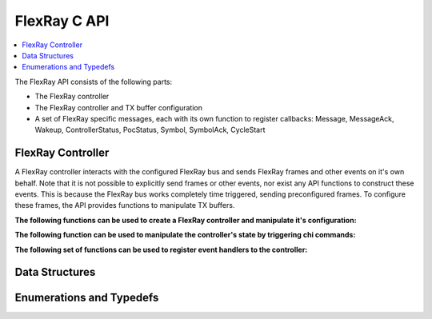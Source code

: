 FlexRay C API
-------

.. contents::
   :local:
   :depth: 3

The FlexRay API consists of the following parts:

* The FlexRay controller
* The FlexRay controller and TX buffer configuration
* A set of FlexRay specific messages, each with its own function to register callbacks: 
  Message, MessageAck, Wakeup, ControllerStatus, PocStatus, Symbol, SymbolAck, CycleStart
  
 
FlexRay Controller
~~~~~~~~~~~~~~~~~~
A FlexRay controller interacts with the configured FlexRay bus and sends FlexRay frames and other events on it's own behalf.
Note that it is not possible to explicitly send frames or other events, nor exist any API functions to construct these events.
This is because the FlexRay bus works completely time triggered, sending preconfigured frames.
To configure these frames, the API provides functions to manipulate TX buffers.

**The following functions can be used to create a FlexRay controller and manipulate it's configuration:**

.. doxygenfunction:: ib_Flexray_Controller_Create
.. doxygenfunction:: ib_Flexray_Controller_Configure
.. doxygenfunction:: ib_Flexray_Controller_ReconfigureTxBuffer
.. doxygenfunction:: ib_Flexray_Controller_UpdateTxBuffer

**The following function can be used to manipulate the controller's state by triggering chi commands:**

.. doxygenfunction:: ib_Flexray_Controller_ExecuteCmd

**The following set of functions can be used to register event handlers to the controller:**

.. doxygenfunction:: ib_Flexray_Controller_AddFrameHandler
.. doxygenfunction:: ib_Flexray_Controller_AddFrameTransmitHandler
.. doxygenfunction:: ib_Flexray_Controller_AddWakeupHandler
.. doxygenfunction:: ib_Flexray_Controller_AddPocStatusHandler
.. doxygenfunction:: ib_Flexray_Controller_AddSymbolHandler
.. doxygenfunction:: ib_Flexray_Controller_AddSymbolTransmitHandler
.. doxygenfunction:: ib_Flexray_Controller_AddCycleStartHandler

Data Structures
~~~~~~~~~~~~~~~
.. doxygenstruct:: ib_Flexray_ClusterParameters
   :members:
.. doxygenstruct:: ib_Flexray_NodeParameters
   :members:
.. doxygenstruct:: ib_Flexray_TxBufferConfig
   :members:
.. doxygenstruct:: ib_Flexray_ControllerConfig
   :members:
.. doxygenstruct:: ib_Flexray_TxBufferUpdate
   :members:
.. doxygenstruct:: ib_Flexray_HostCommand
   :members:
.. doxygenstruct:: ib_Flexray_Header
   :members:
.. doxygenstruct:: ib_Flexray_Frame
   :members:

.. doxygenstruct:: ib_Flexray_FrameEvent
   :members:
.. doxygenstruct:: ib_Flexray_FrameTransmitEvent
   :members:
.. doxygenstruct:: ib_Flexray_SymbolEvent
   :members:
.. doxygenstruct:: ib_Flexray_CycleStartEvent
   :members:
.. doxygenstruct:: ib_Flexray_ControllerStatus
   :members:
.. doxygenstruct:: ib_Flexray_PocStatusEvent
   :members:

Enumerations and Typedefs
~~~~~~~~~~~~~~~~~~~~~~~~~
.. doxygentypedef:: ib_Flexray_MacroTick
.. doxygentypedef:: ib_Flexray_MicroTick
.. doxygentypedef:: ib_Flexray_ClockPeriod
.. doxygentypedef:: ib_Flexray_Channel
.. doxygentypedef:: ib_Flexray_SymbolPattern
.. doxygentypedef:: ib_Flexray_ChiCommand
.. doxygentypedef:: ib_Flexray_TransmissionMode
.. doxygentypedef:: ib_Flexray_PocState
.. doxygentypedef:: ib_Flexray_SlotModeType
.. doxygentypedef:: ib_Flexray_ErrorModeType
.. doxygentypedef:: ib_Flexray_StartupStateType
.. doxygentypedef:: ib_Flexray_WakeupStatusType
.. doxygentypedef:: ib_Flexray_Header_Flag

.. doxygentypedef:: ib_Flexray_SymbolTransmitEvent
